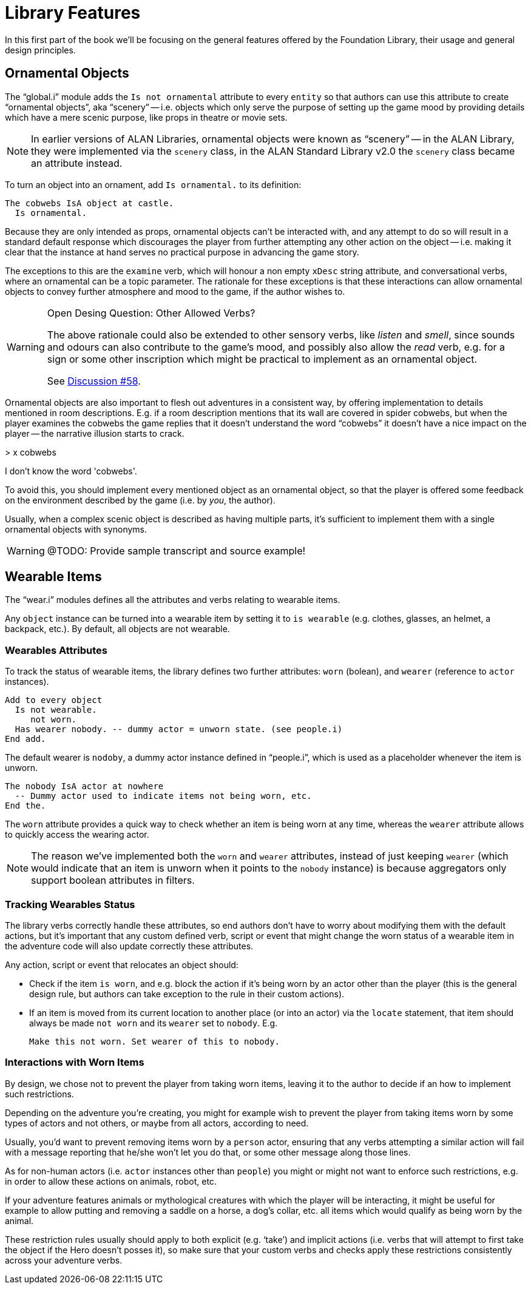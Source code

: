 // =============================================================================
//                                  P A R T   I
// =============================================================================


= Library Features

In this first part of the book we'll be focusing on the general features offered by the Foundation Library, their usage and general design principles.


== Ornamental Objects

The "`global.i`" module adds the `Is not ornamental` attribute to every `entity` so that authors can use this attribute to create "`ornamental objects`", aka  "`scenery`" -- i.e. objects which only serve the purpose of setting up the game mood by providing details which have a mere scenic purpose, like props in theatre or movie sets.

[NOTE]
==============================================
In earlier versions of ALAN Libraries, ornamental objects were known as "`scenery`" -- in the ALAN Library, they were implemented via the `scenery` class, in the ALAN Standard Library v2.0 the `scenery` class became an attribute instead.
==============================================


To turn an object into an ornament, add `Is ornamental.` to its definition:

[source,alan]
--------------------------------------------------------------------------------
The cobwebs IsA object at castle.
  Is ornamental.
--------------------------------------------------------------------------------


Because they are only intended as props, ornamental objects can't be interacted with, and any attempt to do so will result in a standard default response which discourages the player from further attempting any other action on the object -- i.e. making it clear that the instance at hand serves no practical purpose in advancing the game story.

The exceptions to this are the `examine` verb, which will honour a non empty `xDesc` string attribute, and conversational verbs, where an ornamental can be a topic parameter.
The rationale for these exceptions is that these interactions can allow ornamental objects to convey further atmosphere and mood to the game, if the author wishes to.

.Open Desing Question: Other Allowed Verbs?
[WARNING]
=======================================
The above rationale could also be extended to other sensory verbs, like _listen_ and _smell_, since sounds and odours can also contribute to the game's mood, and possibly also allow the _read_ verb, e.g. for a sign or some other inscription which might be practical to implement as an ornamental object.

See https://github.com/alan-if/alan-i18n/discussions/58[Discussion #58^].
=======================================


Ornamental objects are also important to flesh out adventures in a consistent way, by offering implementation to details mentioned in room descriptions.
E.g. if a room description mentions that its wall are covered in spider cobwebs, but when the player examines the cobwebs the game replies that it doesn't understand the word "`cobwebs`" it doesn't have a nice impact on the player -- the narrative illusion starts to crack.

[example,role="gametranscript"]
================================================================================
&gt; x cobwebs

I don't know the word 'cobwebs'.
================================================================================

To avoid this, you should implement every mentioned object as an ornamental object, so that the player is offered some feedback on the environment described by the game (i.e. by _you_, the author).

Usually, when a complex scenic object is described as having multiple parts, it's sufficient to implement them with a single ornamental objects with synonyms.

WARNING: @TODO: Provide sample transcript and source example!


== Wearable Items

The "`wear.i`" modules defines all the attributes and verbs relating to wearable items.

Any `object` instance can be turned into a wearable item by setting it to `is wearable` (e.g. clothes, glasses, an helmet, a backpack, etc.).
By default, all objects are not wearable.


=== Wearables Attributes

To track the status of wearable items, the library defines two further attributes: `worn` (bolean), and `wearer` (reference to `actor` instances).

[source,alan]
Add to every object
  Is not wearable.
     not worn.
  Has wearer nobody. -- dummy actor = unworn state. (see people.i)
End add.

The default wearer is `nodoby`, a dummy actor instance defined in "`people.i`", which is used as a placeholder whenever the item is unworn.

[source,alan]
The nobody IsA actor at nowhere
  -- Dummy actor used to indicate items not being worn, etc.
End the.


The `worn` attribute provides a quick way to check whether an item is being worn at any time, whereas the `wearer` attribute allows to quickly access the wearing actor.

[NOTE]
==============
The reason we've implemented both the `worn` and `wearer` attributes, instead of just keeping `wearer` (which would indicate that an item is unworn when it points to the `nobody` instance) is because aggregators only support boolean attributes in filters.
==============


=== Tracking Wearables Status

The library verbs correctly handle these attributes, so end authors don't have to worry about modifying them with the default actions, but it's important that any custom defined verb, script or event that might change the worn status of a wearable item in the adventure code will also update correctly these attributes.

Any action, script or event that relocates an object should:

* Check if the item `is worn`, and e.g. block the action if it's being worn by an actor other than the player (this is the general design rule, but authors can take exception to the rule in their custom actions).
* If an item is moved from its current location to another place (or into an actor) via the `locate` statement, that item should always be made `not worn` and its `wearer` set to `nobody`. E.g.
+
[source,alan]
Make this not worn. Set wearer of this to nobody.


=== Interactions with Worn Items

By design, we chose not to prevent the player from taking worn items, leaving it to the author to decide if an how to implement such restrictions.

Depending on the adventure you're creating, you might for example wish to prevent the player from taking items worn by some types of actors and not others, or maybe from all actors, according to need.

Usually, you'd want to prevent removing items worn by a `person` actor, ensuring that any verbs attempting a similar action will fail with a message reporting that he/she won't let you do that, or some other message along those lines.

As for non-human actors (i.e. `actor` instances other than `people`) you might or might not want to enforce such restrictions, e.g. in order to allow these actions on animals, robot, etc.

If your adventure features animals or mythological creatures with which the player will be interacting, it might be useful for example to allow putting and removing a saddle on a horse, a dog's collar, etc. all items which would qualify as being worn by the animal.

These restriction rules usually should apply to both explicit (e.g. '`take`') and implicit actions (i.e. verbs that will attempt to first take the object if the Hero doesn't posses it), so make sure that your custom verbs and checks apply these restrictions consistently across your adventure verbs.

